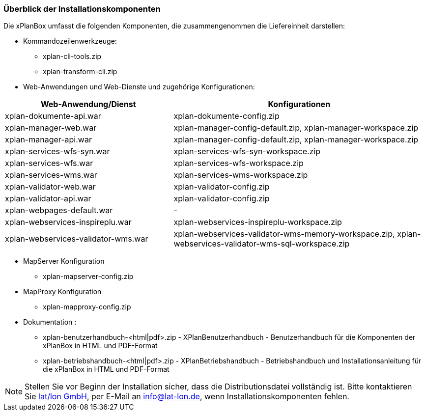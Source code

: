 [[installationskomponenten]]
=== Überblick der Installationskomponenten

Die xPlanBox umfasst die folgenden Komponenten, die zusammengenommen die Liefereinheit darstellen:

* Kommandozeilenwerkzeuge:
 ** xplan-cli-tools.zip
 ** xplan-transform-cli.zip
* Web-Anwendungen und Web-Dienste und zugehörige Konfigurationen:

[width="100%",cols="40%,60%",options="header"]
|===
|*Web-Anwendung/Dienst* |*Konfigurationen*
|xplan-dokumente-api.war |xplan-dokumente-config.zip
|xplan-manager-web.war |xplan-manager-config-default.zip, xplan-manager-workspace.zip
|xplan-manager-api.war |xplan-manager-config-default.zip, xplan-manager-workspace.zip
|xplan-services-wfs-syn.war |xplan-services-wfs-syn-workspace.zip
|xplan-services-wfs.war |xplan-services-wfs-workspace.zip
|xplan-services-wms.war |xplan-services-wms-workspace.zip
|xplan-validator-web.war |xplan-validator-config.zip
|xplan-validator-api.war |xplan-validator-config.zip
|xplan-webpages-default.war |-
|xplan-webservices-inspireplu.war |xplan-webservices-inspireplu-workspace.zip
|xplan-webservices-validator-wms.war |xplan-webservices-validator-wms-memory-workspace.zip, xplan-webservices-validator-wms-sql-workspace.zip
|===

* MapServer Konfiguration
 ** xplan-mapserver-config.zip

* MapProxy Konfiguration
 ** xplan-mapproxy-config.zip

* Dokumentation :
 ** xplan-benutzerhandbuch-<html|pdf>.zip - XPlanBenutzerhandbuch - Benutzerhandbuch für die Komponenten der xPlanBox in HTML und PDF-Format
 ** xplan-betriebshandbuch-<html|pdf>.zip - XPlanBetriebshandbuch - Betriebshandbuch und Installationsanleitung für die xPlanBox in HTML und PDF-Format

NOTE: Stellen Sie vor Beginn der Installation sicher, dass die Distributionsdatei vollständig ist. Bitte kontaktieren Sie https://www.lat-lon.de[lat/lon GmbH], per E-Mail an info@lat-lon.de, wenn Installationskomponenten fehlen.